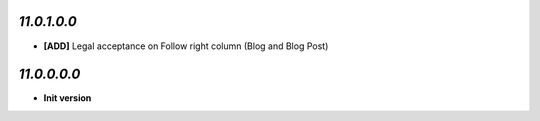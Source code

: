 `11.0.1.0.0`
------------
- **[ADD]** Legal acceptance on Follow right column (Blog and Blog Post)

`11.0.0.0.0`
------------
- **Init version**

